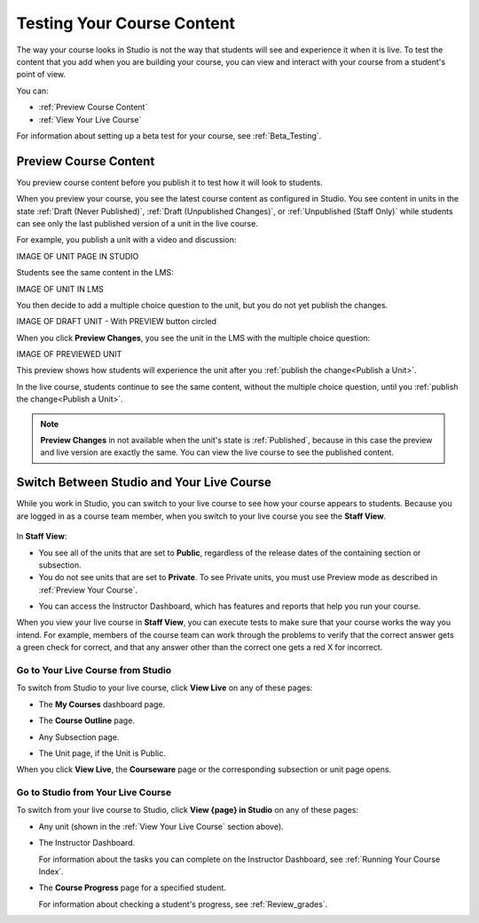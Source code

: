.. _Testing Your Course Content:

###########################
Testing Your Course Content
###########################

The way your course looks in Studio is not the way that students will see and
experience it when it is live. To test the content that you add when you are
building your course, you can view and interact with your course from a
student's point of view.

You can:

* :ref:`Preview Course Content`
* :ref:`View Your Live Course`

For information about setting up a beta test for your course, see
:ref:`Beta_Testing`.

.. _Preview Course Content:

*************************
Preview Course Content
*************************

You preview course content before you publish it to test how it will look to
students.
 
When you preview your course, you see the latest course content as configured
in Studio. You see content in units in the state
:ref:`Draft (Never Published)`, :ref:`Draft (Unpublished Changes)`, or
:ref:`Unpublished (Staff Only)` while students can see only the last
published version of a unit in the live course.

For example, you publish a unit with a video and discussion:

IMAGE OF UNIT PAGE IN STUDIO

Students see the same content in the LMS:

IMAGE OF UNIT IN LMS

You then decide to add a multiple choice question to the unit, but you do not
yet publish the changes.

IMAGE OF DRAFT UNIT - With PREVIEW button circled

When you click **Preview Changes**,  you see the unit in the LMS with
the multiple choice question:

IMAGE OF PREVIEWED UNIT

This preview shows how students will experience the unit after you
:ref:`publish the change<Publish a Unit>`.

In the live course, students continue to see the same content, without the
multiple choice question, until you :ref:`publish the change<Publish a Unit>`.

.. note:: 
  **Preview Changes** in not available when the unit's state is
  :ref:`Published`, because in this case the preview and live version are
  exactly the same. You can view the live course to see the published content.

 
.. _View Your Live Course:

******************************************
Switch Between Studio and Your Live Course
******************************************

While you work in Studio, you can switch to your live course to see how your
course appears to students. Because you are logged in as a course team member,
when you switch to your live course you see the **Staff View**.

  .. image:: ../Images/Live_Course_Staff_View.png
   :width: 800
   :alt: Image of the Courseware page in a live course with Staff View indicated at top right and a View Unit in Studio button
 
In **Staff View**:

* You see all of the units that are set to **Public**, regardless of the
  release dates of the containing section or subsection.

* You do not see units that are set to **Private**. To see Private units, you
  must use Preview mode as described in :ref:`Preview Your Course`.

.. ^ set to Private %%%

* You can access the Instructor Dashboard, which has features and reports that
  help you run your course.

.. DOC-311 filed to add info about student vs. staff view 

.. You can also change to **Student View**. In **Student View**, the release date settings for sections and subsections apply. You can still access the Instructor Dashboard, however. 

.. To switch from **Staff View** to **Student View** and back again, click **Staff View** or **Student View**.

When you view your live course in **Staff View**, you can execute tests to make
sure that your course works the way you intend. For example, members of the
course team can work through the problems to verify that the correct answer
gets a green check for correct, and that any answer other than the correct one
gets a red X for incorrect.

======================================
Go to Your Live Course from Studio
======================================

To switch from Studio to your live course, click **View Live** on any of these
pages:

* The **My Courses** dashboard page.
 
* The **Course Outline** page.

  .. image:: ../Images/course_outline_view_live.png
   :width: 800
   :alt: Image of the course outline with the View Live button circled

.. image change needed? %%%
 
* Any Subsection page.
 
  .. image:: ../Images/subsection_view_live.png
    :width: 800
    :alt: Image of a subsection with the View Live button circled

.. image change needed? %%%
  
* The Unit page, if the Unit is Public.
 
  .. image:: ../Images/unit_view_live.png
     :width: 800
     :alt: Image of a unit with the View Live button circled

.. image change needed? %%%

When you click **View Live**, the **Courseware** page or the corresponding
subsection or unit page opens.

====================================
Go to Studio from Your Live Course
====================================

To switch from your live course to Studio, click **View {page} in Studio** on
any of these pages:
 
* Any unit (shown in the :ref:`View Your Live Course` section above).
 
* The Instructor Dashboard. 
 
  .. image:: ../Images/Live_Course_Instructor_Dashboard.png
    :width: 800
    :alt: Image of the Instructor Dashboard in a live course with a View Course in Studio button

  For information about the tasks you can complete on the Instructor Dashboard,
  see :ref:`Running Your Course Index`.
 
* The **Course Progress** page for a specified student. 
 
  .. image:: ../Images/Student_Progress.png
     :width: 800
     :alt: Image of the Course Progress page for a student with a View  Grading in Studio button

  For information about checking a student's progress, see
  :ref:`Review_grades`.